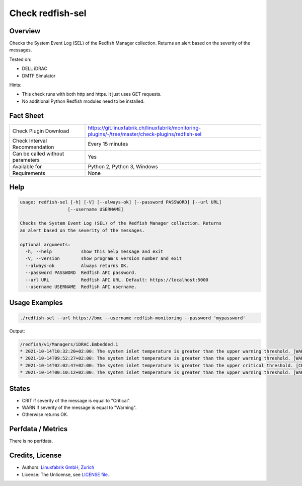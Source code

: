 Check redfish-sel
=================

Overview
--------

Checks the System Event Log (SEL) of the Redfish Manager collection. Returns an alert based on the severity of the messages.

Tested on:

* DELL iDRAC
* DMTF Simulator

Hints:

* This check runs with both http and https. It just uses GET requests.
* No additional Python Redfish modules need to be installed.


Fact Sheet
----------

.. csv-table::
    :widths: 30, 70
    
    "Check Plugin Download",                "https://git.linuxfabrik.ch/linuxfabrik/monitoring-plugins/-/tree/master/check-plugins/redfish-sel"
    "Check Interval Recommendation",        "Every 15 minutes"
    "Can be called without parameters",     "Yes"
    "Available for",                        "Python 2, Python 3, Windows"
    "Requirements",                         "None"


Help
----

.. code-block:: text

    usage: redfish-sel [-h] [-V] [--always-ok] [--password PASSWORD] [--url URL]
                      [--username USERNAME]

    Checks the System Event Log (SEL) of the Redfish Manager collection. Returns
    an alert based on the severity of the messages.

    optional arguments:
      -h, --help           show this help message and exit
      -V, --version        show program's version number and exit
      --always-ok          Always returns OK.
      --password PASSWORD  Redfish API password.
      --url URL            Redfish API URL. Default: https://localhost:5000
      --username USERNAME  Redfish API username.


Usage Examples
--------------

.. code-block:: bash

    ./redfish-sel --url https://bmc --username redfish-monitoring --password 'mypassword'

Output:

.. code-block:: text

    /redfish/v1/Managers/iDRAC.Embedded.1
    * 2021-10-14T10:32:20+02:00: The system inlet temperature is greater than the upper warning threshold. [WARNING]
    * 2021-10-14T09:52:27+02:00: The system inlet temperature is greater than the upper warning threshold. [WARNING]
    * 2021-10-14T02:02:47+02:00: The system inlet temperature is greater than the upper critical threshold. [CRITICAL]
    * 2021-10-14T00:10:12+02:00: The system inlet temperature is greater than the upper warning threshold. [WARNING]


States
------

* CRIT if severity of the message is equal to "Critical".
* WARN if severity of the message is equal to "Warning".
* Otherwise returns OK.


Perfdata / Metrics
------------------

There is no perfdata.


Credits, License
----------------

* Authors: `Linuxfabrik GmbH, Zurich <https://www.linuxfabrik.ch>`_
* License: The Unlicense, see `LICENSE file <https://git.linuxfabrik.ch/linuxfabrik/monitoring-plugins/-/blob/master/LICENSE>`_.
